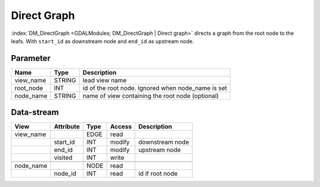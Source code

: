 ============
Direct Graph
============

:index:`DM_DirectGraph <GDALModules; DM_DirectGraph | Direct graph>` directs a graph from the root node to the leafs.
With ``start_id`` as downstream node and ``end_id`` as upstream node.

Parameter
---------

+-----------------------+------------------------+------------------------------------------------------------------------+
|        Name           |          Type          |       Description                                                      |
+=======================+========================+========================================================================+
|view_name              | STRING                 | lead view name                                                         |
+-----------------------+------------------------+------------------------------------------------------------------------+
|root_node              | INT                    | id of the root node. Ignored when node_name is set                     |
+-----------------------+------------------------+------------------------------------------------------------------------+
|node_name              | STRING                 | name of view containing the root node (optional)                       |
+-----------------------+------------------------+------------------------------------------------------------------------+

Data-stream
-----------

+--------------------+---------------------------+------------------+-------+------------------------------------------+
|        View        |          Attribute        |       Type       |Access |    Description                           |
+====================+===========================+==================+=======+==========================================+
| view_name          |                           | EDGE             | read  |                                          |
+--------------------+---------------------------+------------------+-------+------------------------------------------+
|                    | start_id                  | INT              | modify| downstream node                          |
+--------------------+---------------------------+------------------+-------+------------------------------------------+
|                    | end_id                    | INT              | modify| upstream node                            |
+--------------------+---------------------------+------------------+-------+------------------------------------------+
|                    | visited                   | INT              | write |                                          |
+--------------------+---------------------------+------------------+-------+------------------------------------------+
|                    |                           |                  |       |                                          |
+--------------------+---------------------------+------------------+-------+------------------------------------------+
| node_name          |                           | NODE             | read  |                                          |
+--------------------+---------------------------+------------------+-------+------------------------------------------+
|                    | node_id                   | INT              | read  | id if root node                          |
+--------------------+---------------------------+------------------+-------+------------------------------------------+
